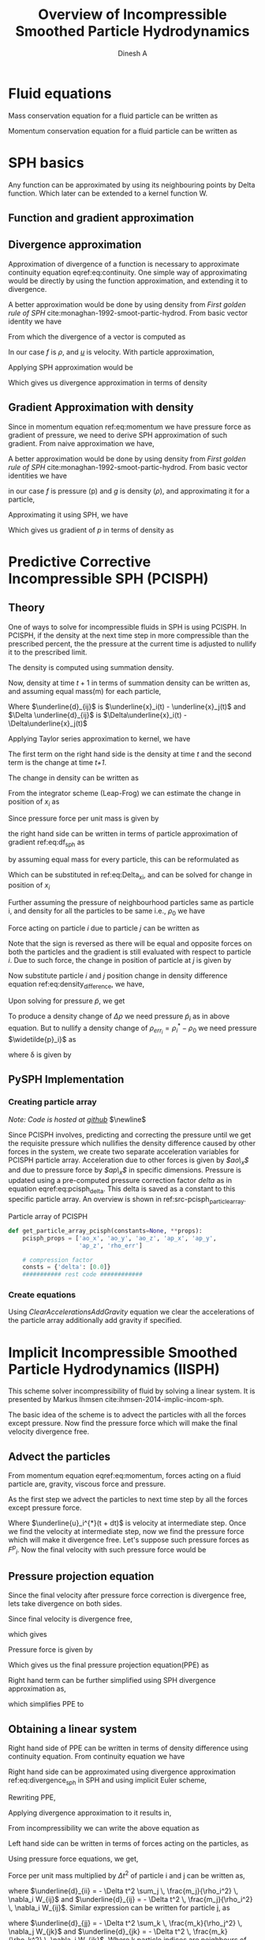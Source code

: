 # -*- org-export-babel-evaluate: nil -*-
#+LaTeX_CLASS: report
#+LaTeX_CLASS_OPTIONS: [11pt]
#+TITLE: Overview of Incompressible Smoothed Particle Hydrodynamics
#+AUTHOR: Dinesh A
#+OPTIONS: date:nil
\begin{abstract}
In the following report incompressible SPH schemes are explained in detail.
Implicit incompressible SPH (IISPH), Divergence free SPH(DFSPH), Predictive corrective
incompressible SPH(PCISPH) are the schemes whih solve fluid for incompressibility.
\end{abstract}


* Fluid equations
  Mass conservation equation for a fluid particle can be written as

  \begin{equation}
    \label{eq:continuity}%
    \frac{D\rho}{Dt} = - \rho \; \nabla \cdot \underline{u}
  \end{equation}



  Momentum conservation equation for a fluid particle can be written as

  \begin{equation}
    \label{eq:momentum}%
    \frac{D\underline{u}}{Dt} = - \frac{\nabla p}{\rho} + \nu \nabla^2{\underline{u}} + \underline{g}
  \end{equation}

* SPH basics
  Any function can be approximated by using its neighbouring points by
  Delta function. Which later can be extended to a kernel function W.


** Function and gradient approximation

  \begin{equation}
    \label{eq:f_app}%
    A(x_i) = \sum_i \frac{m_j}{\rho_j} A(x_j) W_{ij}
  \end{equation}


** Divergence approximation
   Approximation of divergence of a function is necessary to
   approximate continuity equation eqref:eq:continuity.
   One simple way of approximating would be directly by using the
   function approximation, and extending it to divergence.

   \begin{equation*}
     \nabla \cdot \underline{A}(x_i) = \sum_i \frac{m_j}{\rho_j} \underline{A}(x_j) \cdot \nabla_i W_{ij}
   \end{equation*}

   A better approximation would be done by using density from /First
   golden rule of SPH/ cite:monaghan-1992-smoot-partic-hydrod.  From
   basic vector identity we have

   \begin{equation*}
     \nabla\cdot(f \underline{u}) = \underline{u} \cdot \nabla{f} +
                                f \; \nabla \cdot \underline{u}
   \end{equation*}

   From which the divergence of a vector is computed as

   \begin{equation*}
     \nabla \cdot \underline{u} = \frac{1}{f} \Big[\nabla\cdot(f \underline{u}) -
                              \underline{u} \cdot \nabla{f} \Big]
   \end{equation*}

   In our case /f/ is $\rho$, and /_u_/ is velocity.
   With particle approximation,

   \begin{equation*}
     \nabla \cdot \underline{u}_i = \frac{1}{\rho_i} \Big[\nabla\cdot(f_i \underline{u}_i) -
                                 \underline{u}_i \cdot \nabla{\rho}_i \Big]
   \end{equation*}

   Applying SPH approximation would be

   # latex equation
   \begin{equation*}
     \nabla \cdot \underline{u}_i =  \frac{1}{\rho_i} \Big[ \sum_j \frac{m_j}{\rho_j} \rho_j \underline{u}_j \cdot \nabla_i W_{ij}
                                  -  \sum_j \frac{m_j}{\rho_j} \rho_j \underline{u}_i \cdot \nabla_i W_{ij} \Big]
   \end{equation*}

   Which gives us divergence approximation in terms of density

   \begin{equation}
     \label{eq:divergence_sph}%
     \nabla \cdot \underline{u}_i =  \frac{1}{\rho_i} \Big[ \sum_j {m_j} (\underline{u}_j
                                  - \underline{u}_i) \cdot \nabla_i W_{ij} \Big]
   \end{equation}


** Gradient Approximation with density
   Since in momentum equation ref:eq:momentum we have pressure force
   as gradient of pressure, we need to derive SPH approximation of such
   gradient. From naive approximation we have,


  \begin{equation}
    \label{eq:df_app}%
    \nabla A(x_i) = \sum_i \frac{m_j}{\rho_j} A(x_j) \nabla_i W_{ij}
  \end{equation}


   A better approximation would be done by using density from /First
   golden rule of SPH/ cite:monaghan-1992-smoot-partic-hydrod.  From
   basic vector identities we have

   \begin{align*}
     \nabla \bigg( \frac{f}{g} \bigg) &= f\; \nabla \bigg( \frac{1}{g} \bigg) + \frac{1}{g} \nabla f \\
     \frac{1}{g} \nabla f &= \nabla \bigg( \frac{f}{g} \bigg) - f\; \nabla \bigg( \frac{1}{g} \bigg) \\
     \frac{1}{g} \nabla f &= \nabla \bigg( \frac{f}{g} \bigg) + \frac{f}{g^2} \; \nabla g
   \end{align*}

   in our case /f/ is pressure (p) and /g/ is density ($\rho$), and
   approximating it for a particle,


   \begin{equation*}
     \frac{1}{\rho_i} \nabla p_i = \nabla \big( \frac{p_i}{\rho_i} \big) + \frac{p_i}{\rho_i^2} \; \nabla \rho
   \end{equation*}

   Approximating it using SPH, we have

   \begin{equation*}
     \frac{1}{\rho_i} \nabla p_i = \sum_j \frac{m_j}{\rho_j} \; \frac{p_j}{\rho_j} \nabla_i W_{ij} +
                                    \frac{p_i}{\rho_i^2} \; \sum_j \frac{m_j}{\rho_j} \; \rho_j \nabla_i W_{ij}
   \end{equation*}

   Which gives us gradient of /p/ in terms of density as


   \begin{equation}
     \label{eq:df_sph}%
     \frac{1}{\rho_i} \nabla p_i = \sum_j m_j \bigg( \frac{p_i}{\rho_i^2}  + \frac{p_j}{\rho_j^2} \bigg)\;\nabla_i W_{ij}
   \end{equation}




* Predictive Corrective Incompressible SPH (PCISPH)

** Theory
  One of ways to solve for incompressible fluids in SPH is using
  PCISPH. In PCISPH, if the density at the next time step in more
  compressible than the prescribed percent, the the pressure at the
  current time is adjusted to nullify it to the prescribed limit.

  The density is computed using summation density.

  \begin{equation}
    \label{eq:summation_density}%
    \rho_i(t) = \sum_j m_j W(\underline{x}_i(t) - \underline{x}_j(t))
  \end{equation}

  Now, density at time $t + 1$ in terms of summation density can be written as,
  and assuming equal mass(m) for each particle,
  \begin{align*}
    \rho_i(t+1) &= m \sum_j  W(\underline{x}_i(t+1) - \underline{x}_j(t+1)) \\
                &= m \sum_j  W(\underline{x}_i(t) + \Delta \underline{x}_i(t) - \underline{x}_j(t) - \Delta \underline{x}_j(t)) \\
                &= m \sum_j  W(\underline{d}_{ij}(t) + \Delta \underline{d}_{ij}(t))
  \end{align*}

  Where $\underline{d}_{ij}$ is $\underline{x}_i(t) - \underline{x}_j(t)$ and
  $\Delta \underline{d}_{ij}$ is $\Delta\underline{x}_i(t) -
  \Delta\underline{x}_j(t)$


  Applying Taylor series approximation to kernel, we have

  \begin{align*}
    \rho_i(t+1) &= m \sum_j  W(\underline{d}_{ij}(t)) + m \sum_j  \nabla_i W(\underline{d}_{ij}(t)) \cdot \Delta \underline{d}_{ij}(t) \\
                &= m \sum_j  W(\underline{x}_i(t) - \underline{x}_j(t)) + m \sum_j  \nabla_i W(\underline{x}_i(t) -
                    \underline{x}_j(t)) \cdot (\Delta\underline{x}_i(t) - \Delta\underline{x}_j(t))\\
  \end{align*}

  The first term on the right hand side is the density at time /t/ and
  the second term is the change at time /t+1/.

  \begin{equation*}
    \rho_i(t+1) = \rho_i(t) +  \Delta \rho_i(t)
  \end{equation*}

  The change in density can be written as

  \begin{equation*}
    \label{eq:density_difference}
    \Delta \rho_i(t) = m \big(\Delta\underline{x}_i(t) \cdot \sum_j  \nabla_i W_{ij} -  \sum_j  \nabla_i W_{ij} \cdot \Delta\underline{x}_j(t) \big)
  \end{equation*}

  From the integrator scheme (Leap-Frog) we can estimate the change in position
  of /x_i/ as


  \begin{equation*}
    \label{eq:Delta_x_i}%
    \Delta \underline{x}_i  = \Delta t^2 \frac{\underline{F}_i^p}{m}
  \end{equation*}

  Since pressure force per unit mass is given by


  \begin{equation*}
    \frac{\underline{F}_i^p}{m} = - \frac{\nabla p_i}{\rho_i}
  \end{equation*}

  the right hand side can be written in terms of particle approximation of
  gradient ref:eq:df_sph as

  \begin{equation*}
      \frac{\underline{F}_i^p}{m} = - \sum_j m_j \bigg( \frac{p_i}{\rho_i^2}  + \frac{p_j}{\rho_j^2} \bigg)\;\nabla_i W_{ij}
  \end{equation*}

  by assuming equal mass for every particle, this can be reformulated as

  \begin{equation*}
      \frac{\underline{F}_i^p}{m} = - m \sum_j \bigg( \frac{p_i}{\rho_i^2}  + \frac{p_j}{\rho_j^2} \bigg)\;\nabla_i W_{ij}
  \end{equation*}

  Which can be substituted in ref:eq:Delta_x_i, and can be solved for change in
  position of /x_i/

  \begin{equation*}
    \Delta \underline{x}_i  = - \Delta t^2 \; m \; \sum_j \bigg( \frac{p_i}{\rho_i^2}  + \frac{p_j}{\rho_j^2} \bigg)\;\nabla_i W_{ij}
  \end{equation*}

  Further assuming the pressure of neighbourhood particles same as particle i,
  and density for all the particles to be same i.e., $\rho_0$ we have

  \begin{equation*}
    \Delta \underline{x}_i  = - \Delta t^2 \; m \; \frac{2 \; \widetilde{p}_i}{\rho_0^2} \sum_j \nabla_i W_{ij}
  \end{equation*}

  Force acting on particle /i/ due to particle /j/ can be written as

  \begin{equation*}
    \underline{F}_j^p = m^2  \bigg( \frac{p_i}{\rho_0^2}  + \frac{p_j}{\rho_0^2} \bigg)\;\nabla_i W_{ij}
  \end{equation*}

  Note that the sign is reversed as there will be equal and opposite forces on
  both the particles and the gradient is still evaluated with respect to
  particle /i/. Due to such force, the change in position of particle at /j/ is
  given by

  \begin{equation*}
    \Delta \underline{x}_j  = \Delta t^2 \; m \; \frac{2 \; \widetilde{p}_i}{\rho_0^2} \nabla_i W_{ij}
  \end{equation*}

  Now substitute particle /i/ and /j/ position change in density difference equation ref:eq:density_difference,
  we have,


  \begin{align*}
    \Delta \rho_i(t) &= m \bigg( - \Delta t^2 \; m \; \frac{2 \; \widetilde{p}_i}{\rho_0^2} \sum_j \nabla_i W_{ij} \cdot \sum_j  \nabla_i W_{ij} -
                       \sum_j  \nabla_i W_{ij} \cdot \Delta t^2 \; m \; \frac{2 \; \widetilde{p}_i}{\rho_0^2} \nabla_i W_{ij}\bigg)\\
                     &= m^2  \Delta t^2 \; \frac{2 \; \widetilde{p}_i}{\rho_0^2} \bigg(- \sum_j \nabla_i W_{ij} \cdot \sum_j  \nabla_i W_{ij} -
                       \sum_j  \nabla_i W_{ij} \cdot \nabla_i W_{ij} \bigg)
  \end{align*}

  Upon solving for pressure $\widetilde{p}$, we get

  \begin{align*}
    \widetilde{p}_i &= \frac{\Delta \rho_i(t)}{\beta \; \bigg(- \sum_j \nabla_i W_{ij} \cdot \sum_j  \nabla_i W_{ij} - \sum_j  \nabla_i W_{ij} \cdot \nabla_i W_{ij} \bigg)}
  \end{align*}

  To produce a density change of $\Delta \rho$ we need pressure
  $\widetilde{p}_i$ as in above equation. But to nullify a density
  change of $\rho_{err_i} = \rho_i^* - \rho_0$ we need pressure
  $\widetilde{p}_i}$ as

  \begin{align*}
    \widetilde{p}_i &= \frac{-\rho_{err_i}}{\beta \; \bigg(- \sum_j \nabla_i W_{ij} \cdot \sum_j  \nabla_i W_{ij} - \sum_j  \nabla_i W_{ij} \cdot \nabla_i W_{ij} \bigg)}\\
    \widetilde{p}_i &= \delta \; \rho_{err_i}
  \end{align*}

  where \delta is given by

  \begin{equation}
    \label{eq:pcisph_delta}%
    \delta = \frac{-1}{\beta \; \bigg(- \sum_j \nabla_i W_{ij} \cdot \sum_j  \nabla_i W_{ij} - \sum_j  \nabla_i W_{ij} \cdot \nabla_i W_{ij} \bigg)}\\
  \end{equation}

** PySPH Implementation

*** Creating particle array
    /Note: Code is hosted at [[https://github.com/dineshadepu/src/blob/master/pcisph/pcisph.py/][github]]/
    $\newline$

    Since PCISPH involves, predicting and correcting the pressure
    until we get the requisite pressure which nullifies the density
    difference caused by other forces in the system, we create two
    separate acceleration variables for PCISPH particle
    array. Acceleration due to other forces is given by /$ao\_x$/ and
    due to pressure force by /$ap\_x$/ in specific
    dimensions. Pressure is updated using a pre-computed pressure
    correction factor /delta/ as in equation
    eqref:eq:pcisph_delta. This delta is saved as a constant to this
    specific particle array. An overview is shown in
    ref:src-pcisph_particle_array.

    #+name: src-pcisph_particle_array
    #+caption: Particle array of PCISPH
    #+BEGIN_SRC python
      def get_particle_array_pcisph(constants=None, **props):
          pcisph_props = ['ao_x', 'ao_y', 'ao_z', 'ap_x', 'ap_y',
                          'ap_z', 'rho_err']

          # compression factor
          consts = {'delta': [0.0]}
          ########### rest code ############
    #+END_SRC

*** Create equations
    Using /ClearAccelerationsAddGravity/ equation we clear the
    accelerations of the particle array additionally add gravity if
    specified.








* Implicit Incompressible Smoothed Particle Hydrodynamics (IISPH)
  This scheme solver incompressibility of fluid by solving a linear
  system. It is presented by Markus Ihmsen
  cite:ihmsen-2014-implic-incom-sph.

  The basic idea of the scheme is to advect the particles with all the
  forces except pressure.  Now find the pressure force which will make
  the final velocity divergence free.


** Advect the particles
  From momentum equation eqref:eq:momentum, forces acting on a fluid
  particle are, gravity, viscous force and pressure.

  As the first step we advect the particles to next time step by all
  the forces except pressure force.

  \begin{equation}
    \label{eq:iisph_advection}%
    \underline{u}_i^{*}(t + dt) = \underline{u}_i(t) + \Delta{t} \;
                              \frac{1}{m_i} \underline{F}(t)_i^{\text{all except pressure}}
  \end{equation}

  Where $\underline{u}_i^{*}(t + dt)$ is velocity at intermediate step. Once
  we find the velocity at intermediate step, now we find the pressure
  force which will make it divergence free. Let's suppose such
  pressure forces as /F^p_i/. Now the final velocity with such
  pressure force would be

** Pressure projection equation

  \begin{equation*}
    \underline{u}_i(t + dt) = \underline{u}_i^{*}(t+dt) + \Delta{t} \;
                                \frac{1}{m_i} \; \underline{F}(t)_i^{p}
  \end{equation*}

  Since the final velocity after pressure force correction is
  divergence free, lets take divergence on both sides.

  \begin{equation*}
    \nabla \cdot \underline{u}_i(t + dt) = \nabla \cdot \underline{u}_i^{*}(t+dt) + \Delta{t} \;
                                       \frac{1}{m_i} \;  \nabla \cdot \underline{F}(t)_i^{p}
  \end{equation*}

  Since final velocity is divergence free,

  \begin{equation*}
    \nabla \cdot \underline{u}_i(t + dt) = 0
  \end{equation*}
  which gives

  \begin{equation*}
     \nabla \cdot \underline{u}_i^{*}(t+dt) = - \Delta{t} \;
                                       \frac{1}{m_i} \;  \nabla \cdot \underline{F}(t)_i^{p}
  \end{equation*}

  Pressure force is given by

  \begin{equation*}
    \frac{1}{m_i}  F(t)_i^{p} = - \frac{\nabla p_i}{\rho_i}
  \end{equation*}

  Which gives us the final pressure projection equation(PPE) as

  \begin{equation*}
    \nabla \cdot \nabla p_i = \frac{\rho_i}{\Delta{t}} \nabla \cdot \underline{u}_i^{*}(t+dt)
  \end{equation*}

  Right hand term can be further simplified using SPH divergence approximation as,

  \begin{equation*}
    \nabla \cdot \underline{u}_i^{*}(t+dt) =  \frac{1}{\rho_i} \Big[ \sum_j {m_j} (\underline{u}^*_j- \underline{u}_i^*) \cdot \nabla_i W_{ij} \Big]
  \end{equation*}

  which simplifies PPE to

  \begin{equation}
    \label{eq:ppe}%
    \nabla \cdot \nabla p_i = \frac{1}{\Delta{t}} \; \Big[ \sum_j {m_j} (\underline{u}^*_j- \underline{u}_i^*) \cdot \nabla_i W_{ij} \Big]
  \end{equation}
** Obtaining a linear system
   Right hand side of PPE can be written in terms of density
   difference using continuity equation. From continuity equation
   we have

   \begin{equation*}
     \frac{D\rho}{Dt} = -\rho \; \nabla \cdot \underline{u}
   \end{equation*}

   Right hand side can be approximated using divergence approximation
   ref:eq:divergence_sph in SPH and using implicit Euler scheme,

   \begin{equation*}
    \nabla \cdot \underline{u} = - \frac{1}{\rho_i} \sum_j m_j (\underline{u}_i^* - \underline{u}_j^*) \nabla_i W_{ij}(t)
   \end{equation*}


   \begin{equation*}
    \sum_j m_j (\underline{u}_i^* - \underline{u}_j^*) \nabla_i W_{ij}(t) = \frac{D\rho_i}{Dt}
   \end{equation*}

   \begin{equation*}
     \sum_j m_j (\underline{u}_i^* - \underline{u}_j^*) \nabla_i W_{ij}(t) = \frac{\rho_i^* - \rho_0}{\Delta t}
   \end{equation*}

   Rewriting PPE,

   \begin{equation*}
     \nabla \cdot \nabla p_i = \frac{1}{\Delta{t}} \; \Big[ \sum_j {m_j} (\underline{u}^*_j- \underline{u}_i^*) \cdot \nabla_i W_{ij} \Big]
   \end{equation*}

   Applying divergence approximation to it results in,


   \begin{equation*}
     \nabla \cdot \nabla p_i = \frac{\rho_0 - \rho_i^*}{\Delta t^2}
   \end{equation*}

   From incompressibility we can write the above equation as

   \begin{equation*}
     \rho_i \nabla \cdot \bigg( \frac{1}{\rho_i} \nabla p_i\bigg) = \frac{\rho_0 - \rho_i^*}{\Delta t^2}
   \end{equation*}

   Left hand side can be written in terms of forces acting on the particles, as

   \begin{equation*}
     \rho_0 - \rho_i^* =  {\Delta t^2} \sum_j m_j \bigg( \frac{F_i^p}{m_i}  +
                          \frac{F_j^p}{m_j} \bigg) \cdot \nabla_i W_{ij}
   \end{equation*}

   Using pressure force equations, we get,

   Force per unit mass multiplied by $\Delta t^2$ of particle i and j can be written as,


   \begin{align*}
     {\Delta t^2} \frac{F_i^p}{m_i}  &= - \Delta t^2 \frac{\nabla p_i}{\rho_i} \\
                                   &= - \Delta t^2 \sum_j m_j \bigg( \frac{p_i}{\rho_i^2} +
                                     \frac{p_j}{\rho_j^2} \bigg)\;\nabla_i W_{ij} \\
                                   &= - \Delta t^2 \sum_j \, \frac{m_j}{\rho_i^2} \,
                                     \nabla_i W_{ij} \, p_i + \sum_j \, - \Delta t^2 \, \frac{m_j}
                                     {\rho_j^2} \, \nabla_i W_{ij} \, p_j \\
                                   &= \underline{d}_{ii} \, p_i + \sum_j \underline{d}_{ij} \, p_j
   \end{align*}

   where $\underline{d}_{ii} = - \Delta t^2 \sum_j \,
   \frac{m_j}{\rho_i^2} \, \nabla_i W_{ij}$ and $\underline{d}_{ij}
   = - \Delta t^2 \, \frac{m_j}{\rho_i^2} \, \nabla_i W_{ij}$. Similar
   expression can be written for particle j, as

   \begin{equation*}
     {\Delta t^2} \frac{F_j^p}{m_j} = \underline{d}_{jj} \, p_j + \sum_k \underline{d}_{jk} \, p_k
   \end{equation*}

   where $\underline{d}_{jj} = - \Delta t^2 \sum_k \,
   \frac{m_k}{\rho_j^2} \, \nabla_j W_{jk}$ and $\underline{d}_{jk}
   = - \Delta t^2 \, \frac{m_k}{\rho_k^2} \, \nabla_j W_{jk}$. Where k
   particle indices are neighbours of particle j. Using these equation
   we can rewrite the pressure poison equation as

   \begin{equation}
     \label{eq:iisph_ppe_coefficients}
     \rho_0 - \rho_i^* =\sum_j \Bigg(\underline{d}_{ii} \, p_i + \sum_j \underline{d}_{ij} \, p_j -
                        \underline{d}_{jj} \, p_j - \sum_k \underline{d}_{jk} \, p_k \Bigg)
                        \cdot \nabla_i W_{ij}
   \end{equation}

   Before proceeding further, let us take five sample particles as in
   figure ref:fig:iisph_illustration and see how the linear equation
   for pressure looks like.

   #+name: fig:iisph_illustration
   #+CAPTION: Sample particles in fluid domain with supporting length
   #+ATTR_LATEX: :width 5cm
   [[./images/iisph_illustration.png]]


   From figure ref:fig:iisph_illustration, particle 1 has 2
   neighbours, which influence the its behaviour, they are 2, 3. Even
   particle 2 and 3 has two neighbours which influence their
   properties. Particle 2 neighbours are 1, 4 and particle 3
   neighbours are 1, 5. With this information, the pressure equation
   of particle 1 from equation ref:eq:iisph_ppe_coefficients can be
   written as


   \begin{align*}
     \begin{split}
       m_2 (d_{11} \,p_1 + d_{12}\, p_2 + d_{13}\, p_3 - d_{22} \,p_2 -
       d_{25} \, p_5 - d_{21} p_1) \nabla_1 W_{12} \;+ \\
       m_3 (d_{11} \,p_1 + d_{12}\, p_2 + d_{13}\, p_3 - d_{33} \,p_3 -
       d_{34} \, p_4 - d_{31} \, p_1) \nabla_1 W_{13} &= \rho_0 - \rho_i^*
     \end{split}
   \end{align*}

   From last term of l.h.s we can see that contributions of
   neighbours of j has particle i. From this point we can re-write
   equation ref:eq:iisph_ppe_coefficients as

   \begin{equation}
     \label{eq:iisph_ppe_coefficients_separated_neighbours}
     \begin{split}
     \rho_0 - \rho_i^* & =  \sum_j \big(\underline{d}_{ii} \, - \, \underline{d}_{ji} \big) \cdot
                        \nabla_i W_{ij}\, p_i \, +  \\
                        &\, \sum_j m_j \bigg( \sum_j
                        \underline{d}_{ij} \, p_j \, -
                        \, \underline{d}_{jj} \, p_j \, -
                         \, \sum_{k \neq i} \underline{d}_{jk} \, p_k
                        \bigg)\cdot \nabla_i W_{ij}
     \end{split}
   \end{equation}





* Divergence Free Smoothed Particle Hydrodynamics (DFSPH)

* Bibliography
  bibliography:~/Dropbox/Research/references.bib
  bibliographystyle:unsrt
